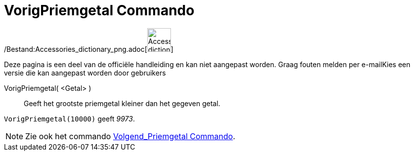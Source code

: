 = VorigPriemgetal Commando
:page-en: commands/PreviousPrime_Command
ifdef::env-github[:imagesdir: /nl/modules/ROOT/assets/images]

/Bestand:Accessories_dictionary_png.adoc[image:48px-Accessories_dictionary.png[Accessories
dictionary.png,width=48,height=48]]

Deze pagina is een deel van de officiële handleiding en kan niet aangepast worden. Graag fouten melden per
e-mail[.mw-selflink .selflink]##Kies een versie die kan aangepast worden door gebruikers##

VorigPriemgetal( <Getal> )::
  Geeft het grootste priemgetal kleiner dan het gegeven getal.

[EXAMPLE]
====

`++VorigPriemgetal(10000)++` geeft _9973_.

====

[NOTE]
====

Zie ook het commando xref:/commands/Volgend_Priemgetal.adoc[Volgend_Priemgetal Commando].

====
